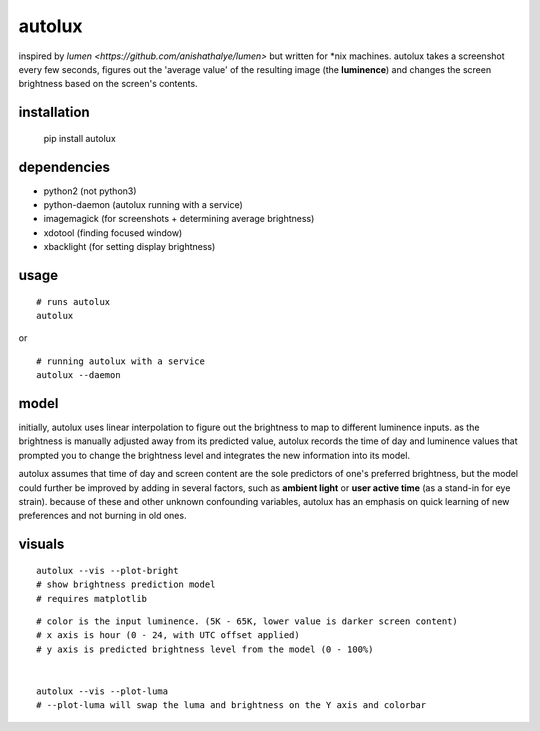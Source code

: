 =======
autolux
=======

inspired by `lumen <https://github.com/anishathalye/lumen>` but written for
\*nix machines. autolux takes a screenshot every few seconds, figures out the
'average value' of the resulting image (the **luminence**) and changes the
screen brightness based on the screen's contents.


installation
------------

  pip install autolux

dependencies
------------

* python2 (not python3)
* python-daemon (autolux running with a service)
* imagemagick (for screenshots + determining average brightness)
* xdotool (finding focused window)
* xbacklight (for setting display brightness)

usage
-----


::

    # runs autolux
    autolux
    
or

::

    # running autolux with a service
    autolux --daemon


model
-----

initially, autolux uses linear interpolation to figure out the brightness to
map to different luminence inputs. as the brightness is manually adjusted away
from its predicted value, autolux records the time of day and luminence values
that prompted you to change the brightness level and integrates the new
information into its model.

autolux assumes that time of day and screen content are the sole predictors of
one's preferred brightness, but the model could further be improved by adding
in several factors, such as **ambient light** or **user active time** (as a
stand-in for eye strain). because of these and other unknown confounding
variables, autolux has an emphasis on quick learning of new preferences and not
burning in old ones.


visuals
-------

::

    autolux --vis --plot-bright
    # show brightness prediction model
    # requires matplotlib

.. image:: https://cloud.githubusercontent.com/assets/98617/17515134/813b76f0-5deb-11e6-9f27-cb91d3442c45.png
   :width: 800


::

    # color is the input luminence. (5K - 65K, lower value is darker screen content)
    # x axis is hour (0 - 24, with UTC offset applied)
    # y axis is predicted brightness level from the model (0 - 100%)


    autolux --vis --plot-luma
    # --plot-luma will swap the luma and brightness on the Y axis and colorbar

.. image:: https://cloud.githubusercontent.com/assets/98617/17578997/f570188c-5f44-11e6-9387-d5e9f08b7cd6.png
   :width: 800

